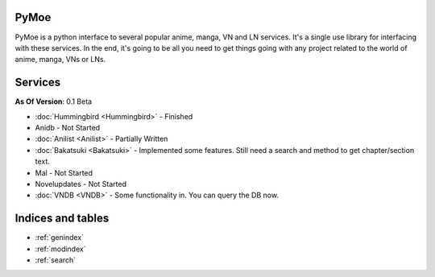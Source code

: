 .. PyMoe documentation master file, created by
   sphinx-quickstart on Tue Jun 28 15:21:36 2016.
   You can adapt this file completely to your liking, but it should at least
   contain the root `toctree` directive.

PyMoe
=====
PyMoe is a python interface to several popular anime, manga, VN and LN services. It's a single use library for interfacing with these services. In the end, it's going to be all you need to get things going with any project related to the world of anime, manga, VNs or LNs.

Services
========
**As Of Version**: 0.1 Beta

* :doc:`Hummingbird <Hummingbird>` - Finished
* Anidb - Not Started
* :doc:`Anilist <Anilist>` - Partially Written
* :doc:`Bakatsuki <Bakatsuki>` - Implemented some features. Still need a search and method to get chapter/section text.
* Mal - Not Started
* Novelupdates - Not Started
* :doc:`VNDB <VNDB>` - Some functionality in. You can query the DB now.

Indices and tables
==================

* :ref:`genindex`
* :ref:`modindex`
* :ref:`search`


